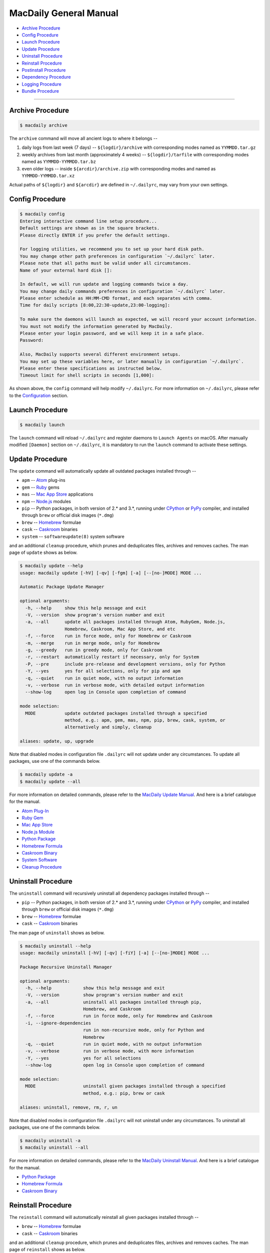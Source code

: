 =======================
MacDaily General Manual
=======================

- `Archive Procedure <#archive-procedure>`__

- `Config Procedure <#config-procedure>`__

- `Launch Procedure <#launch-procedure>`__

- `Update Procedure <#update-procedure>`__

- `Uninstall Procedure <#uninstall-procedure>`__

- `Reinstall Procedure <#reinstall-procedure>`__

- `Postinstall Procedure <#postinstall-procedure>`__

- `Dependency Procedure <#dependency-procedure>`__

- `Logging Procedure <#logging-procedure>`__

- `Bundle Procedure <#bundle-procedure>`__

--------------

Archive Procedure
-----------------

.. code:: shell

   $ macdaily archive

The ``archive`` command will move all ancient logs to where it belongs
--

1. daily logs from last week (7 days) -- ``${logdir}/archive`` with
   corresponding modes named as ``YYMMDD.tar.gz``

2. weekly archives from last month (approximately 4 weeks) --
   ``${logdir}/tarfile`` with corresponding modes named as
   ``YYMMDD-YYMMDD.tar.bz``

3. even older logs -- inside ``${arcdir}/archive.zip`` with
   corresponding modes and named as ``YYMMDD-YYMMDD.tar.xz``

Actual paths of ``${logdir}`` and ``${arcdir}`` are defined in
``~/.dailyrc``, may vary from your own settings.

Config Procedure
----------------

.. code:: shell

    $ macdaily config
    Entering interactive command line setup procedure...
    Default settings are shown as in the square brackets.
    Please directly ENTER if you prefer the default settings.

    For logging utilities, we recommend you to set up your hard disk path.
    You may change other path preferences in configuration `~/.dailyrc` later.
    Please note that all paths must be valid under all circumstances.
    Name of your external hard disk []:

    In default, we will run update and logging commands twice a day.
    You may change daily commands preferences in configuration `~/.dailyrc` later.
    Please enter schedule as HH:MM-CMD format, and each separates with comma.
    Time for daily scripts [8:00,22:30-update,23:00-logging]: 

    To make sure the daemons will launch as expected, we will record your account information.
    You must not modify the information generated by MacDaily.
    Please enter your login password, and we will keep it in a safe place.
    Password:

    Also, MacDaily supports several different environment setups.
    You may set up these variables here, or later manually in configuration `~/.dailyrc`.
    Please enter these specifications as instructed below.
    Timeout limit for shell scripts in seconds [1,000]: 

As shown above, the ``config`` command will help modify ``~/.dailyrc``.
For more information on ``~/.dailyrc``, please refer to the
`Configuration <https://github.com/JarryShaw/MacDaily#configuration>`__
section.

Launch Procedure
----------------

.. code:: shell

    $ macdaily launch

The ``launch`` command will reload ``~/.dailyrc`` and register daemons
to ``Launch Agents`` on macOS. After manually modified ``[Daemon]``
section on ``~/.dailyrc``, it is mandatory to run the ``launch`` command
to activate these settings.

Update Procedure
----------------

The ``update`` command will automatically update all outdated packages
installed through --

- ``apm`` -- `Atom <https://atom.io>`__ plug-ins

- ``gem`` -- `Ruby <https://www.ruby-lang.org>`__ gems

- ``mas`` -- `Mac App Store <https://github.com/mas-cli/mas#mas-cli>`__
  applications

- ``npm`` -- `Node.js <https://nodejs.org>`__ modules

- ``pip`` -- Python packages, in both version of 2.\* and 3.\*, running
  under `CPython <https://www.python.org>`__ or
  `PyPy <https://pypy.org>`__ compiler, and installed through ``brew``
  or official disk images (``*.dmg``)

- ``brew`` -- `Homebrew <https://brew.sh>`__ formulae

- ``cask`` -- `Caskroom <https://caskroom.github.io>`__ binaries

- ``system`` -- ``softwareupdate(8)`` system software

and an additional ``cleanup`` procedure, which prunes and deduplicates
files, archives and removes caches. The man page of ``update`` shows as
below.

.. code:: shell

    $ macdaily update --help
    usage: macdaily update [-hV] [-qv] [-fgm] [-a] [--[no-]MODE] MODE ...

    Automatic Package Update Manager

    optional arguments:
      -h, --help     show this help message and exit
      -V, --version  show program's version number and exit
      -a, --all      update all packages installed through Atom, RubyGem, Node.js,
                     Homebrew, Caskroom, Mac App Store, and etc
      -f, --force    run in force mode, only for Homebrew or Caskroom
      -m, --merge    run in merge mode, only for Homebrew
      -g, --greedy   run in greedy mode, only for Caskroom
      -r, --restart  automatically restart if necessary, only for System
      -P, --pre      include pre-release and development versions, only for Python
      -Y, --yes      yes for all selections, only for pip and apm
      -q, --quiet    run in quiet mode, with no output information
      -v, --verbose  run in verbose mode, with detailed output information
      --show-log     open log in Console upon completion of command

    mode selection:
      MODE           update outdated packages installed through a specified
                     method, e.g.: apm, gem, mas, npm, pip, brew, cask, system, or
                     alternatively and simply, cleanup

    aliases: update, up, upgrade

Note that disabled modes in configuration file ``.dailyrc`` will not
update under any circumstances. To update all packages, use one of the
commands below.

.. code:: shell

   $ macdaily update -a
   $ macdaily update --all

For more information on detailed commands, please refer to the
`MacDaily Update
Manual <https://github.com/JarryShaw/MacDaily/tree/master/src/libupdate#macdaily-update-manual>`__.
And here is a brief catalogue for the manual.

- `Atom
  Plug-In <https://github.com/JarryShaw/MacDaily/tree/master/src/libupdate#update_apm>`__

- `Ruby
  Gem <https://github.com/JarryShaw/MacDaily/tree/master/src/libupdate#update_gem>`__

- `Mac App
  Store <https://github.com/JarryShaw/MacDaily/tree/master/src/libupdate#update_mas>`__

- `Node.js
  Module <https://github.com/JarryShaw/MacDaily/tree/master/src/libupdate#update_npm>`__

- `Python
  Package <https://github.com/JarryShaw/MacDaily/tree/master/src/libupdate#update_pip>`__

- `Homebrew
  Formula <https://github.com/JarryShaw/MacDaily/tree/master/src/libupdate#update_brew>`__

- `Caskroom
  Binary <https://github.com/JarryShaw/MacDaily/tree/master/src/libupdate#update_cask>`__

- `System
  Software <https://github.com/JarryShaw/MacDaily/tree/master/src/libupdate#update_system>`__

- `Cleanup
  Procedure <https://github.com/JarryShaw/MacDaily/tree/master/src/libupdate#update_cleanup>`__

Uninstall Procedure
-------------------

The ``uninstall`` command will recursively uninstall all dependency
packages installed through --

- ``pip`` -- Python packages, in both version of 2.\* and 3.\*, running
  under `CPython <https://www.python.org>`__ or
  `PyPy <https://pypy.org>`__ compiler, and installed through ``brew``
  or official disk images (``*.dmg``)

- ``brew`` -- `Homebrew <https://brew.sh>`__ formulae

- ``cask`` -- `Caskroom <https://caskroom.github.io>`__ binaries

The man page of ``uninstall`` shows as below.

.. code:: shell

    $ macdaily uninstall --help
    usage: macdaily uninstall [-hV] [-qv] [-fiY] [-a] [--[no-]MODE] MODE ...

    Package Recursive Uninstall Manager

    optional arguments:
      -h, --help            show this help message and exit
      -V, --version         show program's version number and exit
      -a, --all             uninstall all packages installed through pip,
                            Homebrew, and Caskroom
      -f, --force           run in force mode, only for Homebrew and Caskroom
      -i, --ignore-dependencies
                            run in non-recursive mode, only for Python and
                            Homebrew
      -q, --quiet           run in quiet mode, with no output information
      -v, --verbose         run in verbose mode, with more information
      -Y, --yes             yes for all selections
      --show-log            open log in Console upon completion of command

    mode selection:
      MODE                  uninstall given packages installed through a specified
                            method, e.g.: pip, brew or cask

    aliases: uninstall, remove, rm, r, un

Note that disabled modes in configuration file ``.dailyrc`` will not
uninstall under any circumstances. To uninstall all packages, use one of
the commands below.

.. code:: shell

    $ macdaily uninstall -a
    $ macdaily uninstall --all

For more information on detailed commands, please refer to the
`MacDaily Uninstall
Manual <https://github.com/JarryShaw/MacDaily/tree/master/src/libuninstall#macdaily-uninstall-manual>`__.
And here is a brief catalogue for the manual.

- `Python
  Package <https://github.com/JarryShaw/MacDaily/tree/master/src/libuninstall#uninstall_pip>`__

- `Homebrew
  Formula <https://github.com/JarryShaw/MacDaily/tree/master/src/libuninstall#uninstall_brew>`__

- `Caskroom
  Binary <https://github.com/JarryShaw/MacDaily/tree/master/src/libuninstall#uninstall_cask>`__

Reinstall Procedure
-------------------

The ``reinstall`` command will automatically reinstall all given
packages installed through --

- ``brew`` -- `Homebrew <https://brew.sh>`__ formulae

- ``cask`` -- `Caskroom <https://caskroom.github.io>`__ binaries

and an additional ``cleanup`` procedure, which prunes and deduplicates
files, archives and removes caches. The man page of ``reinstall`` shows
as below.

.. code:: shell

    $ macdaily reinstall --help
    usage: macdaily reinstall [-hV] [-qv] [-f] [-es PKG] [-a] [--[no-]MODE] MODE ...

    Homebrew Package Reinstall Manager

    optional arguments:
      -h, --help            show this help message and exit
      -V, --version         show program's version number and exit
      -a, --all             reinstall all packages installed through Homebrew and
                            Caskroom
      -s START, --startswith START
                            reinstall procedure starts from which package, sort in
                            initial alphabets
      -e START, --endswith START
                            reinstall procedure ends until which package, sort in
                            initial alphabets
      -f, --force           run in force mode, using for `brew reinstall`
      -q, --quiet           run in quiet mode, with no output information
      -v, --verbose         run in verbose mode, with detailed output information
      --show-log            open log in Console upon completion of command

    mode selection:
      MODE                  reinstall packages installed through a specified
                            method, e.g.: brew or cask, or alternatively and
                            simply, cleanup

    aliases: reinstall, re

Note that disabled modes in configuration file ``.dailyrc`` will not
reinstall under any circumstances. To reinstall all packages, use one of
the commands below.

.. code:: shell

    $ macdaily reinstall -a
    $ macdaily reinstall --all

For more information on detailed commands, please refer to the
`MacDaily Reinstall & Postinstall
Manual <https://github.com/JarryShaw/MacDaily/tree/master/src/libprinstall#macdaily-reinstall-&-postinstall-manual>`__.
And here is a brief catalogue for the manual.

- `Homebrew
  Formula <https://github.com/JarryShaw/MacDaily/tree/master/src/libprinstall#reinstall_brew>`__

- `Caskroom
  Binary <https://github.com/JarryShaw/MacDaily/tree/master/src/libprinstall#reinstall_cask>`__

- `Cleanup
  Procedure <https://github.com/JarryShaw/MacDaily/tree/master/src/libprinstall#reinstall_cleanup>`__

Postinstall Procedure
---------------------

The ``postinstall`` command will automatically postinstall all given
packages installed through --

- ``brew`` -- `Homebrew <https://brew.sh>`__ formulae

and an additional ``cleanup`` procedure, which prunes and deduplicates
files, archives and removes caches. The man page of ``postinstall``
shows as below.

.. code:: shell

    $ macdaily postinstall --help
    usage: macdaily postinstall [-hV] [-qv] [-eps PKG] [-a] [--no-cleanup]

    Homebrew Package Postinstall Manager

    optional arguments:
      -h, --help            show this help message and exit
      -V, --version         show program's version number and exit
      -a, --all             postinstall all packages installed through Homebrew
      -p PKG, --package PKG
                            name of packages to be postinstalled, default is all
      -s START, --startswith START
                            postinstall procedure starts from which package, sort
                            in initial alphabets
      -e START, --endswith START
                            postinstall procedure ends until which package, sort
                            in initial alphabets
      -q, --quiet           run in quiet mode, with no output information
      -v, --verbose         run in verbose mode, with detailed output information
      --no-cleanup          do not remove postinstall caches & downloads
      --show-log            open log in Console upon completion of command

    aliases: postinstall, post

Note that disabled modes in configuration file ``.dailyrc`` will not
postinstall under any circumstances. To postinstall all packages, use
one of the commands below.

.. code:: shell

    $ macdaily postinstall -a
    $ macdaily postinstall --all

For more information on detailed commands, please refer to the
`MacDaily Reinstall & Postinstall
Manual <https://github.com/JarryShaw/MacDaily/tree/master/src/libprinstall#macdaily-reinstall-&-postinstall-manual>`__.
And here is a brief catalogue for the manual.

- `Homebrew
  Formula <https://github.com/JarryShaw/MacDaily/tree/master/src/libprinstall#postinstall_brew>`__

- `Cleanup
  Procedure <https://github.com/JarryShaw/MacDaily/tree/master/src/libprinstall#postinstall_cleanup>`__

Dependency Procedure
--------------------

The ``dependency`` command will automatically show dependencies of all
packages installed through --

- ``pip`` -- Python packages, in both version of 2.\* and 3.\*, running
  under `CPython <https://www.python.org>`__ or
  `PyPy <https://pypy.org>`__ compiler, and installed through ``brew``
  or official disk images (``*.dmg``)

- ``brew`` -- `Homebrew <https://brew.sh>`__ formulae

The man page of ``dependency`` shows as below.

.. code:: shell

    $ macdaily dependency --help
    usage: macdaily dependency [-hV] [-t] [-a] [--[no-]MODE] MODE ...

    Trivial Package Dependency Manager

    optional arguments:
      -h, --help     show this help message and exit
      -V, --version  show program's version number and exit
      -a, --all      show dependencies of all packages installed through pip and
                     Homebrew
      -t, --tree     show dependencies as a tree. This feature may request
                     `pipdeptree`
      --show-log     open log in Console upon completion of command

    mode selection:
      MODE           show dependencies of packages installed through a specified
                     method, e.g.: pip or brew

    aliases: dependency, deps, dp

Note that disabled modes in configuration file ``.dailyrc`` will not
show dependencies under any circumstances. To show dependencies of all
packages, use one of the commands below.

.. code:: shell

    $ macdaily dependency -a
    $ macdaily dependency --all

For more information on detailed commands, please refer to the
`MacDaily Dependency
Manual <https://github.com/JarryShaw/MacDaily/tree/master/src/libdependency#macdaily-dependency-manual>`__.
And here is a brief catalogue for the manual.

- `Python
  Package <https://github.com/JarryShaw/MacDaily/tree/master/src/libdependency#dependency_pip>`__

- `Homebrew
  Formula <https://github.com/JarryShaw/MacDaily/tree/master/src/libdependency#dependency_brew>`__

Logging Procedure
-----------------

The ``logging`` command will automatically log all applications and/or
packages installed through --

- ``apm`` -- `Atom <https://atom.io>`__ plug-ins

- ``gem`` -- `Ruby <https://www.ruby-lang.org>`__ gems

- ``npm`` -- `Node.js <https://nodejs.org>`__ modules

- ``pip`` -- Python packages, in both version of 2.\* and 3.\*, running
  under `CPython <https://www.python.org>`__ or
  `PyPy <https://pypy.org>`__ compiler, and installed through ``brew``
  or official disk images (``*.dmg``)

- ``brew`` -- `Homebrew <https://brew.sh>`__ formulae

- ``cask`` -- `Caskroom <https://caskroom.github.io>`__ binaries

- ``dotapp`` -- all ``*.app`` files on this Mac, a.k.a. ``/`` root
  directory

- ``macapp`` -- applications in ``/Application`` folder

- ``appstore`` -- Mac App Store applications

The man page of ``logging`` shows as below.

.. code:: shell

    $ macdaily logging --help
    usage: macdaily logging [-hV] [-q] [-a] [-bcsy] [-v VER] [--[no-]MODE] [MODE [MODE ...]]

    Application & Package Logging Manager

    positional arguments:
      MODE                  name of logging mode, could be any from followings,
                            apm, gem, pip, npm, brew, cask, dotapp, macapp, or
                            appstore

    optional arguments:
      -h, --help            show this help message and exit
      -V, --version         show program's version number and exit
      -a, --all             log applications and packages of all entries
      -v VER, --python_version VER
                            indicate which version of pip will be logged
      -s, --system          log pip packages on system level, i.e. python
                            installed through official installer
      -b, --brewed          log pip packages on Cellar level, i.e. python
                            installed through Homebrew
      -c, --cpython         log pip packages on CPython environment
      -y, --pypy            log pip packages on PyPy environment
      -q, --quiet           run in quiet mode, with no output information
      --show-log            open log in Console upon completion of command

    aliases: logging, log

Note that disabled modes in configuration file ``.dailyrc`` will not be
logged under any circumstances. To log all packages, use one of the
commands below.

.. code:: shell

    $ macdaily logging -a
    $ macdaily logging --all
    $ macdaily logging apm gem npm pip brew cask dotapp macapp appstore

For more information on detailed commands, please refer to the
`MacDaily Logging
Manual <https://github.com/JarryShaw/MacDaily/tree/master/src/liblogging#macdaily-logging-manual>`__.
And here is a brief catalogue for the manual.

- `Atom
  Plug-In <https://github.com/JarryShaw/MacDaily/tree/master/src/liblogging#logging_apm>`__

- `Ruby
  Gem <https://github.com/JarryShaw/MacDaily/tree/master/src/liblogging#logging_gem>`__

- `Node.js
  Module <https://github.com/JarryShaw/MacDaily/tree/master/src/liblogging#logging_npm>`__

- `Python
  Package <https://github.com/JarryShaw/MacDaily/tree/master/src/liblogging#logging_pip>`__

- `Homebrew
  Formula <https://github.com/JarryShaw/MacDaily/tree/master/src/liblogging#logging_brew>`__

- `Caskroom
  Binary <https://github.com/JarryShaw/MacDaily/tree/master/src/liblogging#logging_cask>`__

- `macOS
  Application <https://github.com/JarryShaw/MacDaily/tree/master/src/liblogging#logging_dotapp>`__

- `Installed
  Application <https://github.com/JarryShaw/MacDaily/tree/master/src/liblogging#logging_macapp>`__

- `Mac App
  Store <https://github.com/JarryShaw/MacDaily/tree/master/src/liblogging#logging_appstore>`__

Bundle Procedure
----------------

The ``bundle`` command will automatically log all applications and/or
packages installed through --

- ``apm`` -- `Atom <https://atom.io>`__ plug-ins

- ``gem`` -- `Ruby <https://www.ruby-lang.org>`__ gems

- ``mas`` -- `Mac App Store <https://github.com/mas-cli/mas#mas-cli>`__
  applications

- ``npm`` -- `Node.js <https://nodejs.org>`__ modules

- ``pip`` -- Python packages, in both version of 2.\* and 3.\*, running
  under `CPython <https://www.python.org>`__ or
  `PyPy <https://pypy.org>`__ compiler, and installed through ``brew``
  or official disk images (``*.dmg``)

- ``tap`` -- `Taps <https://docs.brew.sh/Taps>`__, third-party
   repositories for `Homebrew <https://brew.sh>`__ formulae

- ``brew`` -- `Homebrew <https://brew.sh>`__ formulae

- ``cask`` -- `Caskroom <https://caskroom.github.io>`__ binaries

The man page of ``bundle`` shows as below.

.. code:: shell

    $ macdaily bundle --help
    usage: macdaily bundle [-hV] [-v]

    Automatic Package Bundling Manager

    positional arguments:
      {load,dump}    dump or load a Macfile to keep track to all packages

    optional arguments:
      -h, --help     show this help message and exit
      -V, --version  show program's version number and exit
      -v, --verbose  run in verbose mode, with detailed output information

For more information on detailed commands, please refer to the
`MacDaily Bundle
Manual <https://github.com/JarryShaw/MacDaily/tree/master/src/libbundle#macdaily-bundle-manual>`__.
And here is a brief catalogue for the manual.

- `What is a
  ``Macfile``? <https://github.com/JarryShaw/MacDaily/tree/master/src/libbundle#macfile>`__

- `Dump
  Macfile <https://github.com/JarryShaw/MacDaily/tree/master/src/libbundle#bundle_dump>`__

- `Load
  Macfile <https://github.com/JarryShaw/MacDaily/tree/master/src/libbundle#bundle_load>`__
